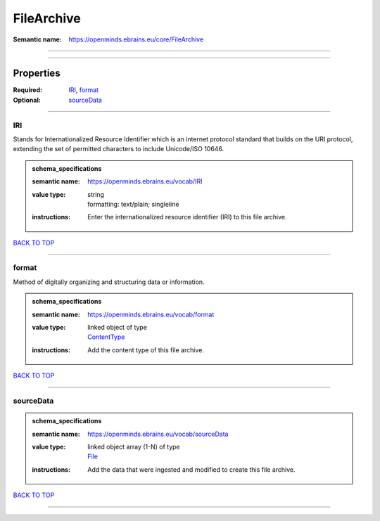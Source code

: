 ###########
FileArchive
###########

:Semantic name: https://openminds.ebrains.eu/core/FileArchive


------------

------------

Properties
##########

:Required: `IRI <IRI_heading_>`_, `format <format_heading_>`_
:Optional: `sourceData <sourceData_heading_>`_

------------

.. _IRI_heading:

***
IRI
***

Stands for Internationalized Resource Identifier which is an internet protocol standard that builds on the URI protocol, extending the set of permitted characters to include Unicode/ISO 10646.

.. admonition:: schema_specifications

   :semantic name: https://openminds.ebrains.eu/vocab/IRI
   :value type: | string
                | formatting: text/plain; singleline
   :instructions: Enter the internationalized resource identifier (IRI) to this file archive.

`BACK TO TOP <FileArchive_>`_

------------

.. _format_heading:

******
format
******

Method of digitally organizing and structuring data or information.

.. admonition:: schema_specifications

   :semantic name: https://openminds.ebrains.eu/vocab/format
   :value type: | linked object of type
                | `ContentType <https://openminds-documentation.readthedocs.io/en/latest/schema_specifications/core/data/contentType.html>`_
   :instructions: Add the content type of this file archive.

`BACK TO TOP <FileArchive_>`_

------------

.. _sourceData_heading:

**********
sourceData
**********

.. admonition:: schema_specifications

   :semantic name: https://openminds.ebrains.eu/vocab/sourceData
   :value type: | linked object array \(1-N\) of type
                | `File <https://openminds-documentation.readthedocs.io/en/latest/schema_specifications/core/data/file.html>`_
   :instructions: Add the data that were ingested and modified to create this file archive.

`BACK TO TOP <FileArchive_>`_

------------

